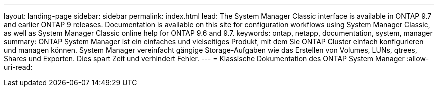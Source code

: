 ---
layout: landing-page 
sidebar: sidebar 
permalink: index.html 
lead: The System Manager Classic interface is available in ONTAP 9.7 and earlier ONTAP 9 releases. Documentation is available on this site for configuration workflows using System Manager Classic, as well as System Manager Classic online help for ONTAP 9.6 and 9.7. 
keywords: ontap, netapp, documentation, system, manager 
summary: ONTAP System Manager ist ein einfaches und vielseitiges Produkt, mit dem Sie ONTAP Cluster einfach konfigurieren und managen können. System Manager vereinfacht gängige Storage-Aufgaben wie das Erstellen von Volumes, LUNs, qtrees, Shares und Exporten. Dies spart Zeit und verhindert Fehler. 
---
= Klassische Dokumentation des ONTAP System Manager
:allow-uri-read: 


